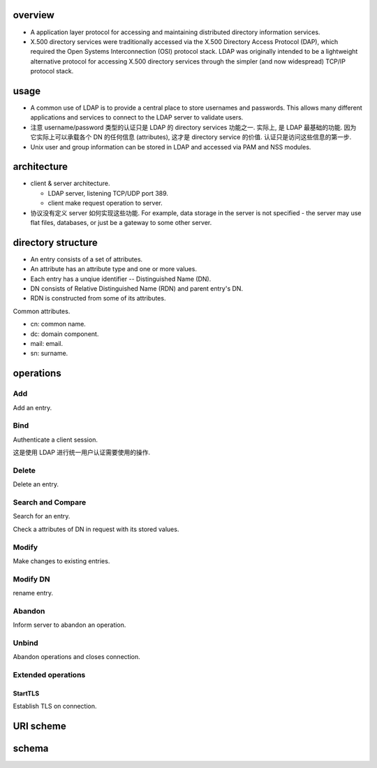 overview
========

- A application layer protocol for accessing and maintaining distributed directory
  information services.

- X.500 directory services were traditionally accessed via the X.500 Directory
  Access Protocol (DAP), which required the Open Systems Interconnection (OSI)
  protocol stack. LDAP was originally intended to be a lightweight alternative
  protocol for accessing X.500 directory services through the simpler (and now
  widespread) TCP/IP protocol stack.

usage
=====
- A common use of LDAP is to provide a central place to store usernames and
  passwords. This allows many different applications and services to connect to
  the LDAP server to validate users.

- 注意 username/password 类型的认证只是 LDAP 的 directory services 功能之一.
  实际上, 是 LDAP 最基础的功能. 因为它实际上可以承载各个 DN 的任何信息 (attributes),
  这才是 directory service 的价值. 认证只是访问这些信息的第一步.

- Unix user and group information can be stored in LDAP and accessed via PAM
  and NSS modules.

architecture
============

- client & server architecture.

  * LDAP server, listening TCP/UDP port 389.
   
  * client make request operation to server.

- 协议没有定义 server 如何实现这些功能. For example, data storage in the server
  is not specified - the server may use flat files, databases, or just be a
  gateway to some other server.

directory structure
===================

- An entry consists of a set of attributes.

- An attribute has an attribute type and one or more values.

- Each entry has a unqiue identifier -- Distinguished Name (DN).

- DN consists of Relative Distinguished Name (RDN) and parent entry's DN.

- RDN is constructed from some of its attributes.

Common attributes.

- cn: common name.

- dc: domain component.

- mail: email.

- sn: surname.

operations
==========

Add
---
Add an entry.

Bind
----
Authenticate a client session.

这是使用 LDAP 进行统一用户认证需要使用的操作.

Delete
------
Delete an entry.

Search and Compare
------------------
Search for an entry.

Check a attributes of DN in request with its stored values.

Modify
------
Make changes to existing entries.

Modify DN
---------
rename entry.

Abandon
-------
Inform server to abandon an operation.

Unbind
------
Abandon operations and closes connection.

Extended operations
-------------------

StartTLS
~~~~~~~~
Establish TLS on connection.

URI scheme
==========

schema
======
